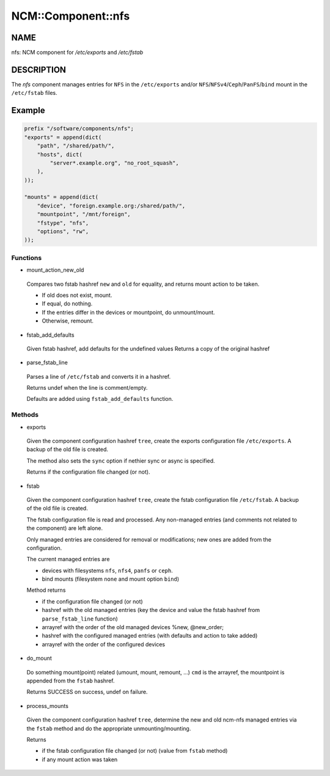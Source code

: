 
#####################
NCM\::Component\::nfs
#####################


****
NAME
****


nfs: NCM component for `/etc/exports` and `/etc/fstab`


***********
DESCRIPTION
***********


The \ *nfs*\  component manages entries for ``NFS`` in the ``/etc/exports``
and/or ``NFS``/``NFSv4``/``Ceph``/``PanFS``/``bind`` mount in the ``/etc/fstab`` files.


*******
Example
*******



.. code-block:: perl

     prefix "/software/components/nfs";
     "exports" = append(dict(
         "path", "/shared/path/",
         "hosts", dict(
             "server*.example.org", "no_root_squash",
         ),
     ));
 
     "mounts" = append(dict(
         "device", "foreign.example.org:/shared/path/",
         "mountpoint", "/mnt/foreign",
         "fstype", "nfs",
         "options", "rw",
     ));


Functions
=========



- mount_action_new_old
 
 Compares two fstab hashref ``new`` and ``old`` for equality,
 and returns mount action to be taken.
 
 
 - If old does not exist, mount.
 
 
 
 - If equal, do nothing.
 
 
 
 - If the entries differ in the devices or mountpoint, do unmount/mount.
 
 
 
 - Otherwise, remount.
 
 
 


- fstab_add_defaults
 
 Given fstab hashref, add defaults for the undefined values
 Returns a copy of the original hashref
 


- parse_fstab_line
 
 Parses a line of ``/etc/fstab`` and converts it
 in a hashref.
 
 Returns undef when the line is comment/empty.
 
 Defaults are added using ``fstab_add_defaults`` function.
 



Methods
=======



- exports
 
 Given the component configuration hashref ``tree``,
 create the exports configuration file ``/etc/exports``.
 A backup of the old file is created.
 
 The method also sets the ``sync`` option if nethier sync or async
 is specified.
 
 Returns if the configuration file changed (or not).
 


- fstab
 
 Given the component configuration hashref ``tree``,
 create the fstab configuration file ``/etc/fstab``.
 A backup of the old file is created.
 
 The fstab configuration file is read and processed. Any non-managed
 entries (and comments not related to the component) are left alone.
 
 Only managed entries are considered for removal or modifications;
 new ones are added from the configuration.
 
 The current managed entries are
 
 
 - devices with filesystems ``nfs``, ``nfs4``, ``panfs`` or ``ceph``.
 
 
 
 - bind mounts (filesystem ``none`` and mount option ``bind``)
 
 
 
 Method returns
 
 
 - if the configuration file changed (or not)
 
 
 
 - hashref with the old managed entries (key the device and value the fstab hashref  from ``parse_fstab_line`` function)
 
 
 
 - arrayref with the order of the old managed devices \%new, \@new_order;
 
 
 
 - hashref with the configured managed entries (with defaults and action to take added)
 
 
 
 - arrayref with the order of the configured devices
 
 
 


- do_mount
 
 Do something mount(point) related (umount, mount, remount, ...)
 ``cmd`` is the arrayref, the mountpoint is appended from the ``fstab`` hashref.
 
 Returns SUCCESS on success, undef on failure.
 


- process_mounts
 
 Given the component configuration hashref ``tree``,
 determine the new and old ncm-nfs managed entries via
 the ``fstab`` method and do the appropriate unmounting/mounting.
 
 Returns
 
 
 - if the fstab configuration file changed (or not) (value from ``fstab`` method)
 
 
 
 - if any mount action was taken
 
 
 


